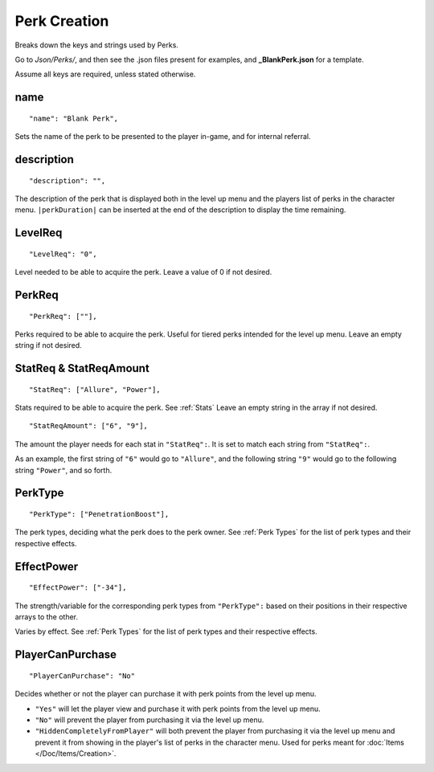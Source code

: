 .. _Perks:

.. _Perk Creation:

**Perk Creation**
==================
Breaks down the keys and strings used by Perks.

Go to *Json/Perks/*, and then see the .json files present for examples, and **_BlankPerk.json** for a template.

.. If you have installed snippets, you can type .*blank* to instantly create a perk snippets.

Assume all keys are required, unless stated otherwise.

**name**
---------
::

  "name": "Blank Perk",

Sets the name of the perk to be presented to the player in-game, and for internal referral.

**description**
----------------
::

  "description": "",

The description of the perk that is displayed both in the level up menu and the players list of perks in the character menu.
``|perkDuration|`` can be inserted at the end of the description to display the time remaining.

**LevelReq**
-------------
::

  "LevelReq": "0",

Level needed to be able to acquire the perk. Leave a value of 0 if not desired.

**PerkReq**
------------
::

  "PerkReq": [""],

Perks required to be able to acquire the perk. Useful for tiered perks intended for the level up menu. Leave an empty string if not desired.

**StatReq & StatReqAmount**
----------------------------
::

  "StatReq": ["Allure", "Power"],

Stats required to be able to acquire the perk. See :ref:`Stats`
Leave an empty string in the array if not desired.

::

  "StatReqAmount": ["6", "9"],

The amount the player needs for each stat in ``"StatReq":``. It is set to match each string from ``"StatReq":``.

As an example, the first string of ``"6"`` would go to ``"Allure"``, and the following string ``"9"`` would go to the following string ``"Power"``, and so forth.

**PerkType**
-------------
::

  "PerkType": ["PenetrationBoost"],

The perk types, deciding what the perk does to the perk owner. See :ref:`Perk Types` for the list of perk types and their respective effects.

**EffectPower**
----------------
::

  "EffectPower": ["-34"],

The strength/variable for the corresponding perk types from ``"PerkType":`` based on their positions in their respective arrays to the other.

Varies by effect. See :ref:`Perk Types` for the list of perk types and their respective effects.

**PlayerCanPurchase**
----------------------
::

  "PlayerCanPurchase": "No"

Decides whether or not the player can purchase it with perk points from the level up menu.

* ``"Yes"`` will let the player view and purchase it with perk points from the level up menu.

* ``"No"`` will prevent the player from purchasing it via the level up menu.

* ``"HiddenCompletelyFromPlayer"`` will both prevent the player from purchasing it via the level up menu and prevent it from showing in the player's list of perks in the character menu. Used for perks meant for :doc:`Items </Doc/Items/Creation>`.
